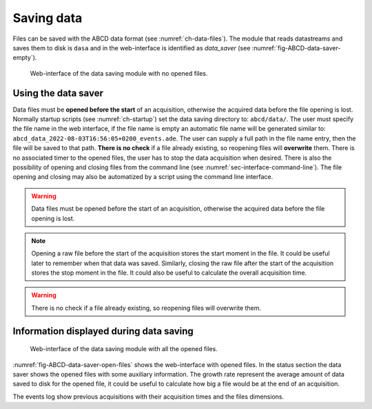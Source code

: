 ===========
Saving data
===========

Files can be saved with the ABCD data format (see :numref:`ch-data-files`).
The module that reads datastreams and saves them to disk is ``dasa`` and in the web-interface is identified as *data_saver* (see :numref:`fig-ABCD-data-saver-empty`).

.. figure:: images/ABCD_data_saver_empty.png
    :name: fig-ABCD-data-saver-empty
    :width: 50%
    :alt: interface of the data saver module with no opened files

    Web-interface of the data saving module with no opened files.

Using the data saver
--------------------

Data files must be **opened before the start** of an acquisition, otherwise the acquired data before the file opening is lost.
Normally startup scripts (see :numref:`ch-startup`) set the data saving directory to: ``abcd/data/``.
The user must specify the file name in the web interface, if the file name is empty an automatic file name will be generated similar to: ``abcd_data_2022-08-03T16:56:05+0200_events.ade``.
The user can supply a full path in the file name entry, then the file will be saved to that path.
**There is no check** if a file already existing, so reopening files will **overwrite** them.
There is no associated timer to the opened files, the user has to stop the data acquisition when desired.
There is also the possibility of opening and closing files from the command line (see :numref:`sec-interface-command-line`).
The file opening and closing may also be automatized by a script using the command line interface.

.. warning::
    Data files must be opened before the start of an acquisition, otherwise the acquired data before the file opening is lost.

.. note::
    Opening a raw file before the start of the acquisition stores the start moment in the file.
    It could be useful later to remember when that data was saved.
    Similarly, closing the raw file after the start of the acquisition stores the stop moment in the file.
    It could also be useful to calculate the overall acquisition time.

.. warning::
    There is no check if a file already existing, so reopening files will overwrite them.

Information displayed during data saving
----------------------------------------

.. figure:: images/ABCD_data_saver_open_files.png
    :name: fig-ABCD-data-saver-open-files
    :width: 100%
    :alt: interface of the data saver module with opened files

    Web-interface of the data saving module with all the opened files.

:numref:`fig-ABCD-data-saver-open-files` shows the web-interface with opened files.
In the status section the data saver shows the opened files with some auxiliary information.
The growth rate represent the average amount of data saved to disk for the opened file, it could be useful to calculate how big a file would be at the end of an acquisition.

The events log show previous acquisitions with their acquisition times and the files dimensions.